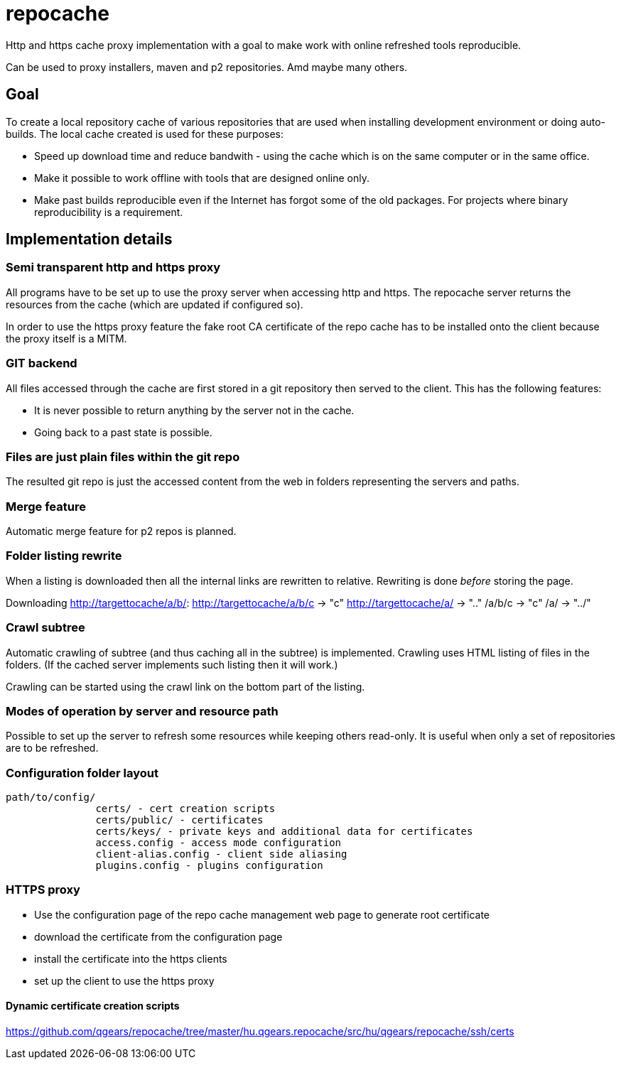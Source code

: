 = repocache

Http and https cache proxy implementation with a goal to make work with online refreshed tools reproducible.

Can be used to proxy installers, maven and p2 repositories. Amd maybe many others.

== Goal

To create a local repository cache of various repositories that are used when installing development environment or doing auto-builds. The local cache created is used for these purposes:

 * Speed up download time and reduce bandwith - using the cache which is on the same computer or in the same office.
 * Make it possible to work offline with tools that are designed online only.
 * Make past builds reproducible even if the Internet has forgot some of the old packages. For projects where binary reproducibility is a requirement.

== Implementation details

=== Semi transparent http and https proxy

All programs have to be set up to use the proxy server when accessing http and https. The repocache server returns the resources from the cache (which are updated if configured so).

In order to use the https proxy feature the fake root CA certificate of the repo cache has to be installed onto the client because the proxy itself is a MITM.

=== GIT backend

All files accessed through the cache are first stored in a git repository then served to the client. This has the following features:

 * It is never possible to return anything by the server not in the cache.
 * Going back to a past state is possible.

=== Files are just plain files within the git repo

The resulted git repo is just the accessed content from the web in folders representing the servers and paths.

=== Merge feature

Automatic merge feature for p2 repos is planned.

=== Folder listing rewrite


When a listing is downloaded then all the internal links are rewritten to relative. Rewriting is done _before_ storing the page.

Downloading http://targettocache/a/b/:
http://targettocache/a/b/c -> "c"
http://targettocache/a/ -> ".."
/a/b/c -> "c"
/a/ -> "../"

=== Crawl subtree

Automatic crawling of subtree (and thus caching all in the subtree) is implemented. Crawling uses HTML listing of files in the folders. (If the cached server implements such listing then it will work.)

Crawling can be started using the crawl link on the bottom part of the listing.

=== Modes of operation by server and resource path

Possible to set up the server to refresh some resources while keeping others read-only. It is useful when only a set of repositories 
are to be refreshed.

=== Configuration folder layout

----
path/to/config/
               certs/ - cert creation scripts
               certs/public/ - certificates
               certs/keys/ - private keys and additional data for certificates
               access.config - access mode configuration
               client-alias.config - client side aliasing
               plugins.config - plugins configuration
----

=== HTTPS proxy

* Use the configuration page of the repo cache management web page to generate root certificate
* download the certificate from the configuration page
* install the certificate into the https clients
* set up the client to use the https proxy

==== Dynamic certificate creation scripts

https://github.com/qgears/repocache/tree/master/hu.qgears.repocache/src/hu/qgears/repocache/ssh/certs
